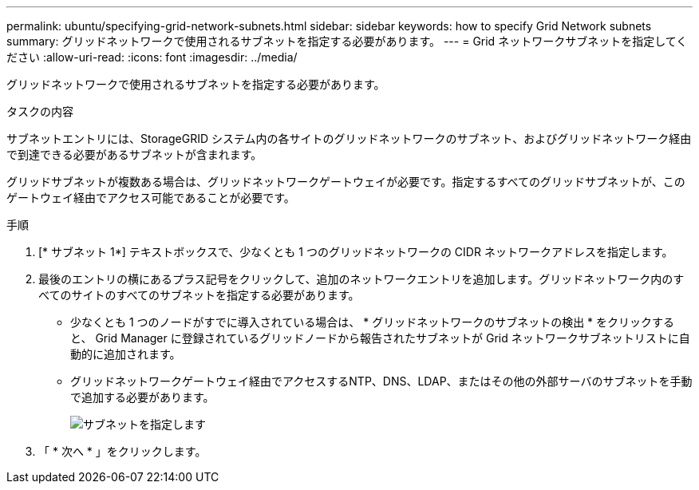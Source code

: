 ---
permalink: ubuntu/specifying-grid-network-subnets.html 
sidebar: sidebar 
keywords: how to specify Grid Network subnets 
summary: グリッドネットワークで使用されるサブネットを指定する必要があります。 
---
= Grid ネットワークサブネットを指定してください
:allow-uri-read: 
:icons: font
:imagesdir: ../media/


[role="lead"]
グリッドネットワークで使用されるサブネットを指定する必要があります。

.タスクの内容
サブネットエントリには、StorageGRID システム内の各サイトのグリッドネットワークのサブネット、およびグリッドネットワーク経由で到達できる必要があるサブネットが含まれます。

グリッドサブネットが複数ある場合は、グリッドネットワークゲートウェイが必要です。指定するすべてのグリッドサブネットが、このゲートウェイ経由でアクセス可能であることが必要です。

.手順
. [* サブネット 1*] テキストボックスで、少なくとも 1 つのグリッドネットワークの CIDR ネットワークアドレスを指定します。
. 最後のエントリの横にあるプラス記号をクリックして、追加のネットワークエントリを追加します。グリッドネットワーク内のすべてのサイトのすべてのサブネットを指定する必要があります。
+
** 少なくとも 1 つのノードがすでに導入されている場合は、 * グリッドネットワークのサブネットの検出 * をクリックすると、 Grid Manager に登録されているグリッドノードから報告されたサブネットが Grid ネットワークサブネットリストに自動的に追加されます。
** グリッドネットワークゲートウェイ経由でアクセスするNTP、DNS、LDAP、またはその他の外部サーバのサブネットを手動で追加する必要があります。
+
image::../media/4_gmi_installer_grid_network_page.gif[サブネットを指定します]



. 「 * 次へ * 」をクリックします。

